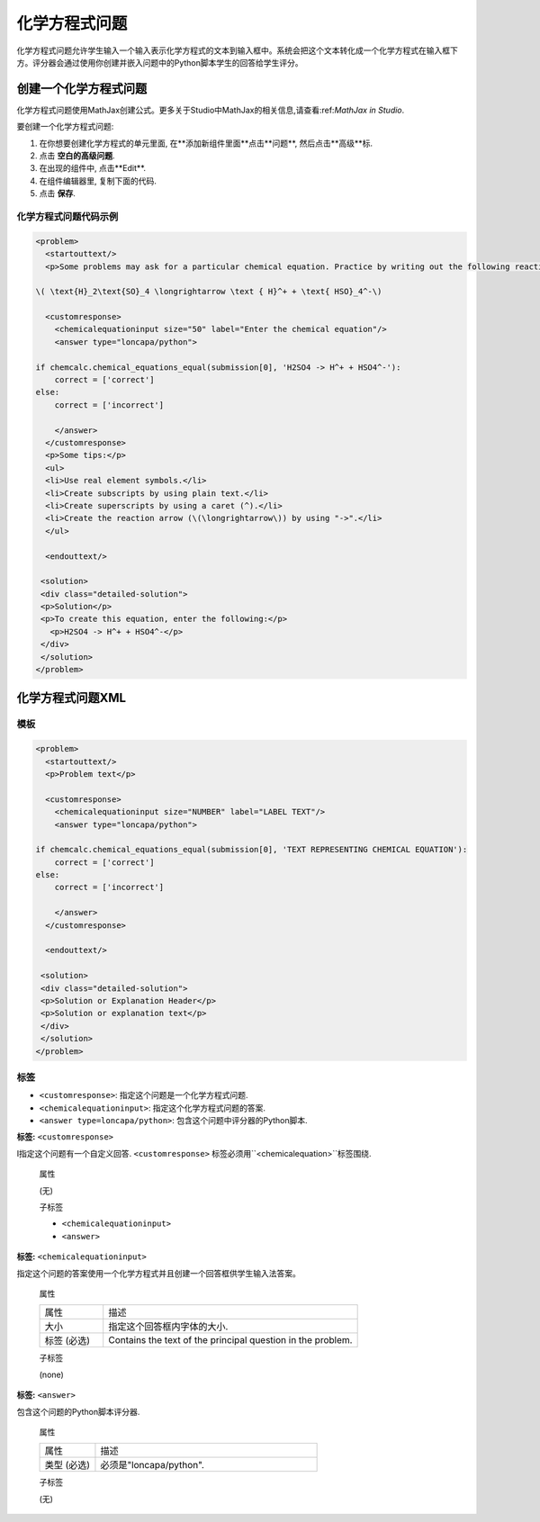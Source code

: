.. _Chemical Equation:

################################
化学方程式问题
################################

化学方程式问题允许学生输入一个输入表示化学方程式的文本到输入框中。系统会把这个文本转化成一个化学方程式在输入框下方。评分器会通过使用你创建并嵌入问题中的Python脚本学生的回答给学生评分。


.. image:: ../../../shared/building_and_running_chapters/Images/ChemicalEquationExample.png
 :alt: Image of a chemical equation response problem

************************************
创建一个化学方程式问题
************************************

化学方程式问题使用MathJax创建公式。更多关于Studio中MathJax的相关信息,请查看:ref:`MathJax in Studio`.

要创建一个化学方程式问题:

#. 在你想要创建化学方程式的单元里面, 在**添加新组件里面**点击**问题**, 然后点击**高级**标.
#. 点击 **空白的高级问题**.
#. 在出现的组件中, 点击**Edit**.
#. 在组件编辑器里, 复制下面的代码.
#. 点击 **保存**.

==========================================
化学方程式问题代码示例
==========================================

.. code-block:: xml

  <problem>
    <startouttext/>
    <p>Some problems may ask for a particular chemical equation. Practice by writing out the following reaction in the box below.</p>
    
  \( \text{H}_2\text{SO}_4 \longrightarrow \text { H}^+ + \text{ HSO}_4^-\)

    <customresponse>
      <chemicalequationinput size="50" label="Enter the chemical equation"/>
      <answer type="loncapa/python">

  if chemcalc.chemical_equations_equal(submission[0], 'H2SO4 -> H^+ + HSO4^-'):
      correct = ['correct']
  else:
      correct = ['incorrect']

      </answer>
    </customresponse>
    <p>Some tips:</p>
    <ul>
    <li>Use real element symbols.</li>
    <li>Create subscripts by using plain text.</li>
    <li>Create superscripts by using a caret (^).</li>
    <li>Create the reaction arrow (\(\longrightarrow\)) by using "->".</li>
    </ul>

    <endouttext/>
  
   <solution>
   <div class="detailed-solution">
   <p>Solution</p>
   <p>To create this equation, enter the following:</p>
     <p>H2SO4 -> H^+ + HSO4^-</p>
   </div>
   </solution>
  </problem>

.. _Chemical Equation Problem XML:

************************************
化学方程式问题XML
************************************

============
模板
============

.. code-block:: xml

  <problem>
    <startouttext/>
    <p>Problem text</p>

    <customresponse>
      <chemicalequationinput size="NUMBER" label="LABEL TEXT"/>
      <answer type="loncapa/python">

  if chemcalc.chemical_equations_equal(submission[0], 'TEXT REPRESENTING CHEMICAL EQUATION'):
      correct = ['correct']
  else:
      correct = ['incorrect']

      </answer>
    </customresponse>

    <endouttext/>
  
   <solution>
   <div class="detailed-solution">
   <p>Solution or Explanation Header</p>
   <p>Solution or explanation text</p>
   </div>
   </solution>
  </problem>

======
标签
======

* ``<customresponse>``: 指定这个问题是一个化学方程式问题. 
* ``<chemicalequationinput>``: 指定这个化学方程式问题的答案. 
* ``<answer type=loncapa/python>``: 包含这个问题中评分器的Python脚本.

**标签:** ``<customresponse>``

I指定这个问题有一个自定义回答. ``<customresponse>`` 标签必须用``<chemicalequation>``标签围绕.

  属性

  (无)

  子标签

  * ``<chemicalequationinput>``
  * ``<answer>``

**标签:** ``<chemicalequationinput>``

指定这个问题的答案使用一个化学方程式并且创建一个回答框供学生输入法答案。


  属性

  .. list-table::
     :widths: 20 80

     * - 属性
       - 描述
     * - 大小 
       - 指定这个回答框内字体的大小.
     * - 标签 (必选)
       - Contains the text of the principal question in the problem.

  子标签
  
  (none)

**标签:** ``<answer>``

包含这个问题的Python脚本评分器.

  属性

  .. list-table::
     :widths: 20 80

     * - 属性
       - 描述
     * - 类型 (必选) 
       - 必须是"loncapa/python".

  子标签
  
  (无)
     

